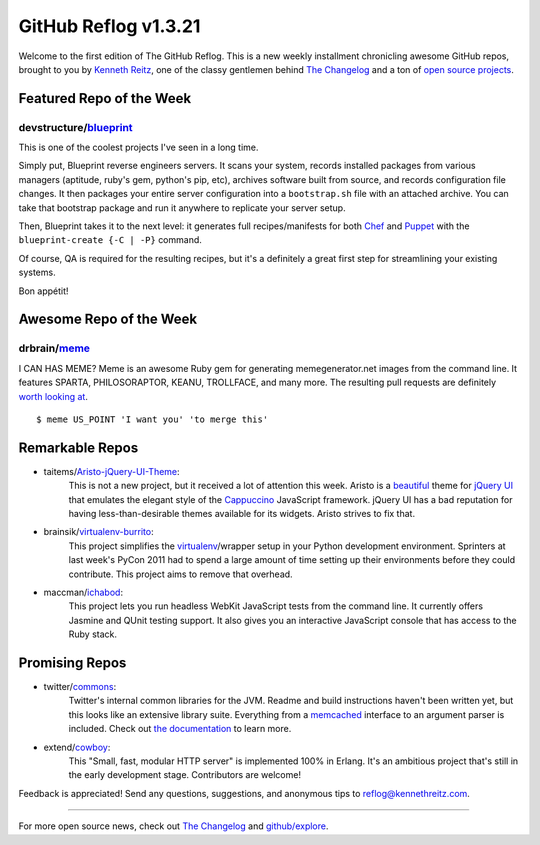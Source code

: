 GitHub Reflog v1.3.21
=====================

Welcome to the first edition of The GitHub Reflog. This is a
new weekly installment chronicling awesome GitHub repos, brought to
you by `Kenneth Reitz <https://github.com/kennethreitz>`_, one of
the classy gentlemen behind
`The Changelog <http://thechangelog.com>`_ and a ton of
`open source projects <https://github.com/kennethreitz>`_.



Featured Repo of the Week
~~~~~~~~~~~~~~~~~~~~~~~~~

devstructure/`blueprint <https://github.com/devstructure/blueprint>`_
+++++++++++++++++++++++++++++++++++++++++++++++++++++++++++++++++++++

This is one of the coolest projects I've seen in a long time.

Simply put, Blueprint reverse engineers servers. It scans your
system, records installed packages from various managers (aptitude,
ruby's gem, python's pip, etc), archives software built from
source, and records configuration file changes. It then packages
your entire server configuration into a ``bootstrap.sh`` file with
an attached archive. You can take that bootstrap package and run it
anywhere to replicate your server setup.

Then, Blueprint takes it to the next level: it generates full
recipes/manifests for both
`Chef <https://github.com/opscode/chef>`_ and
`Puppet <https://github.com/puppetlabs/puppet>`_ with the
``blueprint-create {-C | -P}`` command.

Of course, QA is required for the resulting recipes, but it's a
definitely a great first step for streamlining your existing
systems.

Bon appétit!



Awesome Repo of the Week
~~~~~~~~~~~~~~~~~~~~~~~~

drbrain/`meme <https://github.com/drbrain/meme/>`_
++++++++++++++++++++++++++++++++++++++++++++++++++

I CAN HAS MEME? Meme is an awesome Ruby gem for generating
memegenerator.net images from the command line. It features SPARTA,
PHILOSORAPTOR, KEANU, TROLLFACE, and many more. The resulting pull
requests are definitely
`worth looking at <https://github.com/drbrain/meme/pull/13>`_.

::

    $ meme US_POINT 'I want you' 'to merge this'

.. image:: https://d3nwyuy0nl342s.cloudfront.net/img/5e625c6296a67da465ffccdb
    382e318a6af02d63/687474703a2f2f692e696d6775722e636f6d2f64527542422e6a7067



Remarkable Repos
~~~~~~~~~~~~~~~~


-  taitems/`Aristo-jQuery-UI-Theme <https://github.com/taitems/Aristo-jQuery-UI-Theme>`_:
     This is not a new project, but it received a lot of attention this
     week. Aristo is a
     `beautiful <http://taitems.github.com/Aristo-jQuery-UI-Theme/>`_
     theme for `jQuery UI <https://github.com/jquery/jquery-ui>`_ that
     emulates the elegant style of the
     `Cappuccino <https://github.com/280north/cappuccino>`_ JavaScript
     framework. jQuery UI has a bad reputation for having
     less-than-desirable themes available for its widgets. Aristo
     strives to fix that.

-  brainsik/`virtualenv-burrito <https://github.com/brainsik/virtualenv-burrito>`_:
     This project simplifies the
     `virtualenv <https://github.com/pypa/virtualenv>`_/wrapper setup in
     your Python development environment. Sprinters at last week's PyCon
     2011 had to spend a large amount of time setting up their
     environments before they could contribute. This project aims to
     remove that overhead.

-  maccman/`ichabod <https://github.com/maccman/ichabod>`_:
     This project lets you run headless WebKit JavaScript tests from the
     command line. It currently offers Jasmine and QUnit testing
     support. It also gives you an interactive JavaScript console that
     has access to the Ruby stack.



Promising Repos
~~~~~~~~~~~~~~~


-  twitter/`commons <https://github.com/twitter/commons>`_:
     Twitter's internal common libraries for the JVM. Readme and build
     instructions haven't been written yet, but this looks like an
     extensive library suite. Everything from a
     `memcached <https://github.com/memcached/memcached>`_ interface to
     an argument parser is included. Check out
     `the documentation <http://twitter.github.com/commons/apidocs/index.html>`_
     to learn more.

-  extend/`cowboy <https://github.com/extend/cowboy>`_: 
     This "Small, fast, modular HTTP server" is implemented 100% in Erlang.
     It's an ambitious project that's still in the early development
     stage. Contributors are welcome!


Feedback is appreciated! Send any questions, suggestions, and
anonymous tips to reflog@kennethreitz.com.

--------------

For more open source news, check out
`The Changelog <http://thechangelog.com>`_ and
`github/explore <http://github.com/explore>`_.
